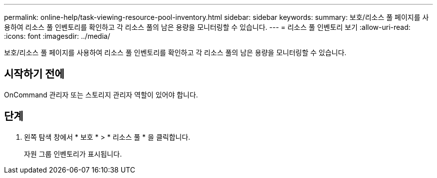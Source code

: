 ---
permalink: online-help/task-viewing-resource-pool-inventory.html 
sidebar: sidebar 
keywords:  
summary: 보호/리소스 풀 페이지를 사용하여 리소스 풀 인벤토리를 확인하고 각 리소스 풀의 남은 용량을 모니터링할 수 있습니다. 
---
= 리소스 풀 인벤토리 보기
:allow-uri-read: 
:icons: font
:imagesdir: ../media/


[role="lead"]
보호/리소스 풀 페이지를 사용하여 리소스 풀 인벤토리를 확인하고 각 리소스 풀의 남은 용량을 모니터링할 수 있습니다.



== 시작하기 전에

OnCommand 관리자 또는 스토리지 관리자 역할이 있어야 합니다.



== 단계

. 왼쪽 탐색 창에서 * 보호 * > * 리소스 풀 * 을 클릭합니다.
+
자원 그룹 인벤토리가 표시됩니다.


